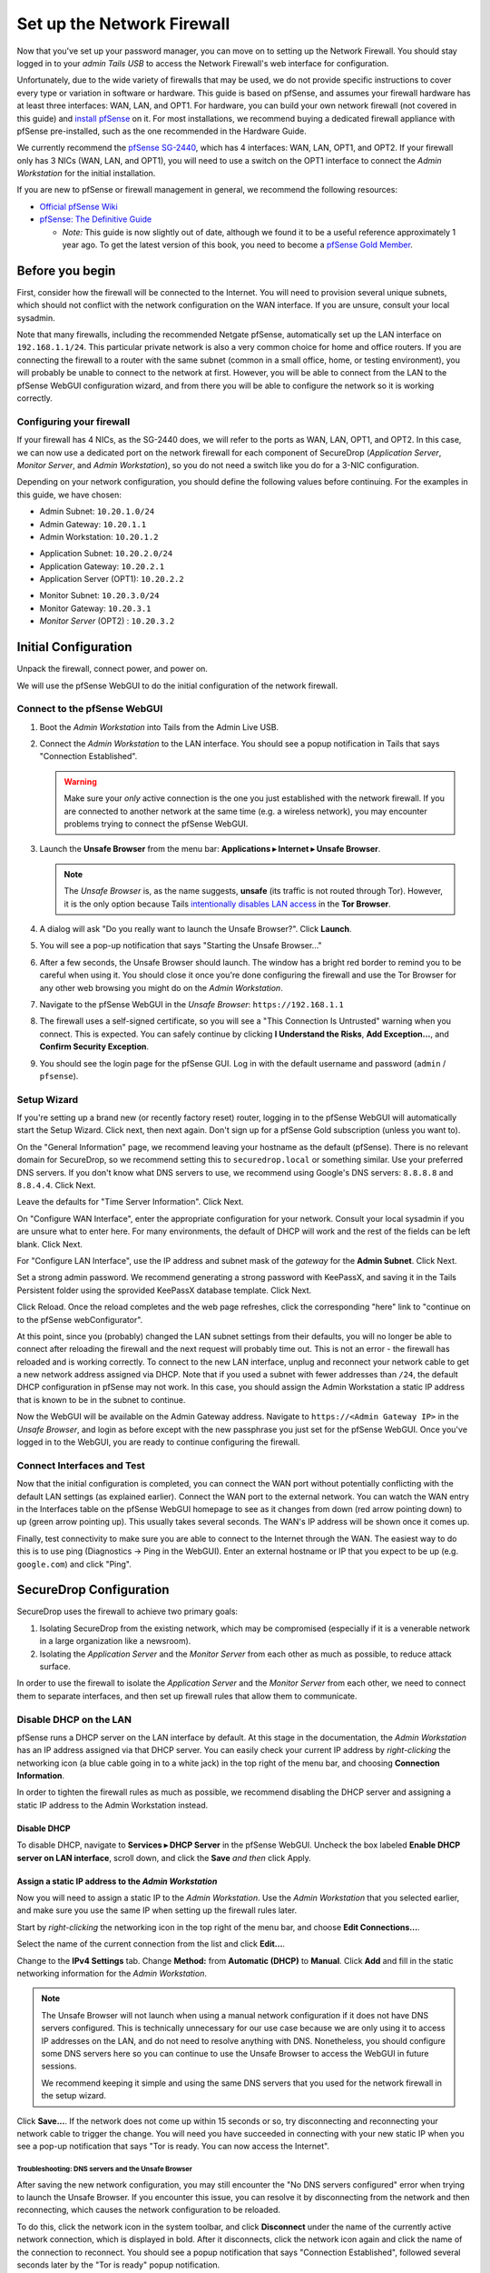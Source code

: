 Set up the Network Firewall
===========================

Now that you've set up your password manager, you can move on to setting
up the Network Firewall. You should stay logged in to your *admin Tails
USB* to access the Network Firewall's web interface for configuration.

Unfortunately, due to the wide variety of firewalls that may be used, we
do not provide specific instructions to cover every type or variation in
software or hardware. This guide is based on pfSense, and assumes your
firewall hardware has at least three interfaces: WAN, LAN, and OPT1. For
hardware, you can build your own network firewall (not covered in this
guide) and `install
pfSense <https://doc.pfsense.org/index.php/Installing_pfSense>`__ on it.
For most installations, we recommend buying a dedicated firewall
appliance with pfSense pre-installed, such as the one recommended in the
Hardware Guide.

We currently recommend the `pfSense SG-2440
<http://store.pfsense.org/SG-2440/>`__, which has 4 interfaces: WAN,
LAN, OPT1, and OPT2. If your firewall only has 3 NICs (WAN, LAN, and
OPT1), you will need to use a switch on the OPT1 interface to connect
the *Admin Workstation* for the initial installation.

If you are new to pfSense or firewall management in general, we
recommend the following resources:

-  `Official pfSense
   Wiki <https://doc.pfsense.org/index.php/Main_Page>`__
-  `pfSense: The Definitive
   Guide <http://www.amazon.com/pfSense-Definitive-Guide-Christopher-Buechler-ebook/dp/B004OYTMPC>`__

   -  *Note:* This guide is now slightly out of date, although we found
      it to be a useful reference approximately 1 year ago. To get the
      latest version of this book, you need to become a `pfSense Gold
      Member <https://www.pfsense.org/our-services/gold-membership.html>`__.

Before you begin
----------------

First, consider how the firewall will be connected to the Internet. You
will need to provision several unique subnets, which should not conflict
with the network configuration on the WAN interface. If you are unsure,
consult your local sysadmin.

Note that many firewalls, including the recommended Netgate pfSense,
automatically set up the LAN interface on ``192.168.1.1/24``. This
particular private network is also a very common choice for home and
office routers. If you are connecting the firewall to a router with the
same subnet (common in a small office, home, or testing environment),
you will probably be unable to connect to the network at first. However,
you will be able to connect from the LAN to the pfSense WebGUI
configuration wizard, and from there you will be able to configure the
network so it is working correctly.

Configuring your firewall
~~~~~~~~~~~~~~~~~~~~~~~~~

If your firewall has 4 NICs, as the SG-2440 does, we will refer to the ports as
WAN, LAN, OPT1, and OPT2. In this case, we can now use a dedicated port on the
network firewall for each component of SecureDrop (*Application Server*,
*Monitor Server*, and *Admin Workstation*), so you do not need a switch like you
do for a 3-NIC configuration.

Depending on your network configuration, you should define the following
values before continuing. For the examples in this guide, we have
chosen:

-  Admin Subnet: ``10.20.1.0/24``
-  Admin Gateway: ``10.20.1.1``
-  Admin Workstation: ``10.20.1.2``

.. raw:: html

   <!-- -->

-  Application Subnet: ``10.20.2.0/24``
-  Application Gateway: ``10.20.2.1``
-  Application Server (OPT1): ``10.20.2.2``

.. raw:: html

   <!-- -->

-  Monitor Subnet: ``10.20.3.0/24``
-  Monitor Gateway: ``10.20.3.1``
-  *Monitor Server* (OPT2) : ``10.20.3.2``

Initial Configuration
---------------------

Unpack the firewall, connect power, and power on.

We will use the pfSense WebGUI to do the initial configuration of the
network firewall.

Connect to the pfSense WebGUI
~~~~~~~~~~~~~~~~~~~~~~~~~~~~~

#. Boot the *Admin Workstation* into Tails from the Admin Live USB.

#. Connect the *Admin Workstation* to the LAN interface. You should see
   a popup notification in Tails that says "Connection Established".

   .. warning:: Make sure your *only* active connection is the one you
		just established with the network firewall. If you are
		connected to another network at the same time (e.g. a
		wireless network), you may encounter problems trying
		to connect the pfSense WebGUI.

#. Launch the **Unsafe Browser** from the menu bar: **Applications ▸ Internet ▸ Unsafe
   Browser**.

   |Launching the Unsafe Browser|

   .. note:: The *Unsafe Browser* is, as the name suggests, **unsafe**
	     (its traffic is not routed through Tor). However, it is
	     the only option because Tails `intentionally disables LAN
	     access`_ in the **Tor Browser**.

#. A dialog will ask "Do you really want to launch the Unsafe
   Browser?". Click **Launch**.

   |You really want to launch the Unsafe Browser|

#. You will see a pop-up notification that says "Starting the Unsafe
   Browser..."

   |Pop-up notification|

#. After a few seconds, the Unsafe Browser should launch. The window
   has a bright red border to remind you to be careful when using
   it. You should close it once you're done configuring the firewall
   and use the Tor Browser for any other web browsing you might do on
   the *Admin Workstation*.

   |Unsafe Browser Homepage|

#. Navigate to the pfSense WebGUI in the *Unsafe Browser*:
   ``https://192.168.1.1``

#. The firewall uses a self-signed certificate, so you will see a "This
   Connection Is Untrusted" warning when you connect. This is expected.
   You can safely continue by clicking **I Understand the Risks**, **Add
   Exception...**, and **Confirm Security Exception**.

#. You should see the login page for the pfSense GUI. Log in with the
   default username and password (``admin`` / ``pfsense``).

.. _intentionally disables LAN access: https://labs.riseup.net/code/issues/7976

Setup Wizard
~~~~~~~~~~~~

If you're setting up a brand new (or recently factory reset) router,
logging in to the pfSense WebGUI will automatically start the Setup
Wizard. Click next, then next again. Don't sign up for a pfSense Gold
subscription (unless you want to).

On the "General Information" page, we recommend leaving your hostname as
the default (pfSense). There is no relevant domain for SecureDrop, so we
recommend setting this to ``securedrop.local`` or something similar. Use
your preferred DNS servers. If you don't know what DNS servers to use,
we recommend using Google's DNS servers: ``8.8.8.8`` and ``8.8.4.4``.
Click Next.

Leave the defaults for "Time Server Information". Click Next.

On "Configure WAN Interface", enter the appropriate configuration for
your network. Consult your local sysadmin if you are unsure what to
enter here. For many environments, the default of DHCP will work and the
rest of the fields can be left blank. Click Next.

For "Configure LAN Interface", use the IP address and subnet mask of the
*gateway* for the **Admin Subnet**. Click Next.

Set a strong admin password. We recommend generating a strong password
with KeePassX, and saving it in the Tails Persistent folder using the
sprovided KeePassX database template. Click Next.

Click Reload. Once the reload completes and the web page refreshes,
click the corresponding "here" link to "continue on to the pfSense
webConfigurator".

At this point, since you (probably) changed the LAN subnet settings from
their defaults, you will no longer be able to connect after reloading
the firewall and the next request will probably time out. This is not an
error - the firewall has reloaded and is working correctly. To connect
to the new LAN interface, unplug and reconnect your network cable to get
a new network address assigned via DHCP. Note that if you used a subnet
with fewer addresses than ``/24``, the default DHCP configuration in
pfSense may not work. In this case, you should assign the Admin
Workstation a static IP address that is known to be in the subnet to
continue.

Now the WebGUI will be available on the Admin Gateway address. Navigate
to ``https://<Admin Gateway IP>`` in the *Unsafe Browser*, and login as
before except with the new passphrase you just set for the pfSense WebGUI.
Once you've logged in to the WebGUI, you are ready to continue configuring
the firewall.

Connect Interfaces and Test
~~~~~~~~~~~~~~~~~~~~~~~~~~~

Now that the initial configuration is completed, you can connect the WAN
port without potentially conflicting with the default LAN settings (as
explained earlier). Connect the WAN port to the external network. You
can watch the WAN entry in the Interfaces table on the pfSense WebGUI
homepage to see as it changes from down (red arrow pointing down) to up
(green arrow pointing up). This usually takes several seconds. The WAN's
IP address will be shown once it comes up.

Finally, test connectivity to make sure you are able to connect to the
Internet through the WAN. The easiest way to do this is to use ping
(Diagnostics → Ping in the WebGUI). Enter an external hostname or IP
that you expect to be up (e.g. ``google.com``) and click "Ping".

SecureDrop Configuration
------------------------

SecureDrop uses the firewall to achieve two primary goals:

#. Isolating SecureDrop from the existing network, which may be
   compromised (especially if it is a venerable network in a large
   organization like a newsroom).
#. Isolating the *Application Server* and the *Monitor Server* from each other as much as
   possible, to reduce attack surface.

In order to use the firewall to isolate the *Application Server* and the *Monitor Server* from
each other, we need to connect them to separate interfaces, and then set
up firewall rules that allow them to communicate.

Disable DHCP on the LAN
~~~~~~~~~~~~~~~~~~~~~~~

pfSense runs a DHCP server on the LAN interface by default. At this
stage in the documentation, the *Admin Workstation* has an IP address
assigned via that DHCP server. You can easily check your current IP
address by *right-clicking* the networking icon (a blue cable going in
to a white jack) in the top right of the menu bar, and choosing
**Connection Information**.

|Connection Information|

In order to tighten the firewall rules as much as possible, we recommend
disabling the DHCP server and assigning a static IP address to the Admin
Workstation instead.

Disable DHCP
^^^^^^^^^^^^

To disable DHCP, navigate to **Services ▸ DHCP Server** in the pfSense
WebGUI. Uncheck the box labeled **Enable DHCP server on LAN
interface**, scroll down, and click the **Save** *and then* click Apply.

Assign a static IP address to the *Admin Workstation*
^^^^^^^^^^^^^^^^^^^^^^^^^^^^^^^^^^^^^^^^^^^^^^^^^^^^^

Now you will need to assign a static IP to the *Admin Workstation*. Use
the *Admin Workstation* that you selected earlier, and make sure you
use the same IP when setting up the firewall rules later.

Start by *right-clicking* the networking icon in the top right of the
menu bar, and choose **Edit Connections...**.

|Edit Connections|

Select the name of the current connection from the list and click
**Edit...**.

|Edit Wired Connection|

Change to the **IPv4 Settings** tab. Change **Method:** from
**Automatic (DHCP)** to **Manual**. Click **Add** and fill in the
static networking information for the *Admin Workstation*.

.. note:: The Unsafe Browser will not launch when using a manual
	  network configuration if it does not have DNS servers
	  configured. This is technically unnecessary for our use case
	  because we are only using it to access IP addresses on the
	  LAN, and do not need to resolve anything with
	  DNS. Nonetheless, you should configure some DNS servers here
	  so you can continue to use the Unsafe Browser to access the
	  WebGUI in future sessions.

	  We recommend keeping it simple and using the same DNS
	  servers that you used for the network firewall in the setup
	  wizard.

|Admin Wokstation Static IP Configuration|

Click **Save...**. If the network does not come up within 15 seconds or
so, try disconnecting and reconnecting your network cable to trigger the
change. You will need you have succeeded in connecting with your new
static IP when you see a pop-up notification that says "Tor is ready.
You can now access the Internet".

Troubleshooting: DNS servers and the Unsafe Browser
'''''''''''''''''''''''''''''''''''''''''''''''''''

After saving the new network configuration, you may still encounter the
"No DNS servers configured" error when trying to launch the Unsafe
Browser. If you encounter this issue, you can resolve it by
disconnecting from the network and then reconnecting, which causes the
network configuration to be reloaded.

To do this, click the network icon in the system toolbar, and click
**Disconnect** under the name of the currently active network
connection, which is displayed in bold. After it disconnects, click
the network icon again and click the name of the connection to
reconnect. You should see a popup notification that says "Connection
Established", followed several seconds later by the "Tor is ready"
popup notification.

Set up OPT1
~~~~~~~~~~~

We set up the LAN interface during the initial configuration. We now
need to set up the OPT1 interface for the *Application Server*. Start by
connecting the *Application Server* to the OPT1 port. Then use the WebGUI
to configure the OPT1 interface. Go to **Interfaces ▸ OPT1**, and check
the box to **Enable Interface**. Use these settings:

-  IPv4 Configuration Type: Static IPv4
-  IPv4 Address: Application Gateway

Make sure that the CIDR routing prefix is correct. Leave everything else
as the default. **Save** and **Apply Changes**.

Set up OPT2
~~~~~~~~~~~

If you have 4 NICs, you will have to enable the OPT2 interface. Go to
**Interfaces ▸ OPT2**, and check the box to **Enable Interface**. OPT2
interface is set up similarly to how we set up OPT1 in the previous
section. Use these settings:

-  IPv4 Configuration Type: Static IPv4
-  IPv4 Address: Monitor Gateway

Make sure that the CIDR routing prefix is correct. Leave everything else
as the default. **Save** and **Apply Changes**.

Set up the Firewall Rules
~~~~~~~~~~~~~~~~~~~~~~~~~

Since there are a variety of firewalls with different configuration
interfaces and underlying sets of software, we cannot provide a set of
network firewall rules to match every use case.

This document is currently geared towards pfSense configured using the
WebGUI; as a result, the easiest way to set up your firewall rules is to
look at the screenshots of a correctly configured firewall below and
edit the interfaces, aliases, and firewall rules on your firewall to
match them.

Here are some general tips for setting up pfSense firewall rules:

#. Create aliases for the repeated values (IPs and ports).
#. pfSense is a stateful firewall, which means that you don't need
   corresponding rules to allow incoming traffic in response to outgoing
   traffic (like you would in, e.g. iptables with
   ``--state ESTABLISHED,RELATED``). pfSense does this for you
   automatically.
#. You should create the rules *on the interface where the traffic
   originates*.
#. Make sure you delete the default "allow all" rule on the LAN
   interface. Leave the "Anti-Lockout" rule enabled.
#. Any traffic that is not explicitly passed is logged and dropped by
   default in pfSense, so you don't need to add explicit rules (iptables
   ``LOGNDROP``) for that.
#. Since some of the rules are almost identical except for whether they
   allow traffic from the *Application Server* or the *Monitor Server*, you can use
   the "add a new rule based on this one" button to save time creating a
   copy of the rule on the other interface.
#. If you are troubleshooting connectivity, the firewall logs can be
   very helpful. You can find them in the WebGUI in *Status → System
   Logs → Firewall*.

We recognize that this process is cumbersome and may be difficult for
people inexperienced in managing a firewall. We are working on
automating much of this for an upcoming SecureDrop release. If you're
unsure how to set up your firewall, use the screenshots in the next
section as your guide.

For more experienced pfSense users, we have included a copy of the
``.xml`` backup from a correctly configured example firewall (SG-2440)
in ``install_files/network_firewall/pfsense_full_backup.xml``. Note that
this file has been edited by hand to remove potentially sensitive
information (admin password hashes and the test server's TLS private
key, among other things, were replaced with ``REDACTED``), so you
probably won't be able to import it directly (we haven't tried). The
main sections of the file that you should be interested in are
``interfaces``, ``filter`` (the firewall rules), and ``aliases``
(necessary to parse the firewall rules).

Example Screenshots of Firewall Configuration
^^^^^^^^^^^^^^^^^^^^^^^^^^^^^^^^^^^^^^^^^^^^^

Here are some example screenshots of a working pfSense firewall
configuration.

|Firewall IP Aliases|
|Firewall Port Aliases|
|Firewall LAN Rules|
|Firewall OPT1 Rules|
|Firewall OPT2 Rules|

Once you've set up the firewall, exit the Unsafe Browser, and continue
with the next step of the installation instructions.

Keeping pfSense up to date
--------------------------

Periodically, the pfSense project maintainers release an update to the
pfSense software running on your firewall. You will be notified by the
appearance of bold red text saying "Update available" in the **Version**
section of the "Status: Dashboard" page (the home page of the WebGUI).

|Update available|

If you see that an update is available, we recommend installing it. Most
of these updates are for minor bugfixes, but occasionally they can
contain important security fixes. If you are receiving support from
Freedom of the Press Foundation, we will inform you when an important
security update is available for your pfSense firewall. Alternatively,
you can keep appraised of updates yourself by checking the `pfSense Blog posts with the "releases"
tag <https://blog.pfsense.org/?tag=releases>`__.

.. note:: Protip: Subscribe to the `RSS feed`_.

.. _RSS feed: https://blog.pfsense.org/?feed=rss2&tag=releases

To install the update, click the "click here" link next to "Update
available". We recommend checking the "perform full backup prior to
upgrade" box in case something goes wrong. Click "Invoke auto upgrade".

|Invoke auto upgrade|

You will see a blank page with a spinning progress indicator in the
browser tab while pfSense performs the backup prior to upgrade. This
typically takes a few minutes. Once that's done, you will see a page
with a progress bar at the top that will periodically update as the
upgrade progresses. Wait for the upgrade to complete, which may take a
while depending on the speed of your network.

.. note:: In a recent test, the progress page did not successfully
	  update itself as the upgraded progressed. After waiting for
	  some time, we refreshed the page and found that the upgrade
	  had completed successfully. If your upgrade is taking longer
	  than expected or not showing any progress, try refreshing
	  the page.

.. |Launching the Unsafe Browser| image:: images/firewall/launching_unsafe_browser.png
.. |You really want to launch the Unsafe Browser| image:: images/firewall/unsafe_browser_confirmation_dialog.png
.. |Pop-up notification| image:: images/firewall/starting_the_unsafe_browser.png
.. |Unsafe Browser Homepage| image:: images/firewall/unsafe_browser.png
.. |Connection Information| image:: images/firewall/connection_information.png
.. |Edit Connections| image:: images/firewall/edit_connections.png
.. |Edit Wired Connection| image:: images/firewall/edit_network_connection.png
.. |Admin Wokstation Static IP Configuration| image:: images/firewall/admin_workstation_static_ip_configuration.png
.. |Firewall Port Aliases| image:: images/firewall/port_aliases.png
.. |Firewall IP Aliases| image:: images/firewall/ip_aliases_with_opt2.png
.. |Firewall LAN Rules| image:: images/firewall/lan_rules_with_opt2.png
.. |Firewall OPT1 Rules| image:: images/firewall/opt1_rules_with_opt2.png
.. |Firewall OPT2 Rules| image:: images/firewall/opt2_rules.png
.. |Update available| image:: images/firewall/pfsense_update_available.png
.. |Invoke auto upgrade| image:: images/firewall/invoke_auto_upgrade.png
